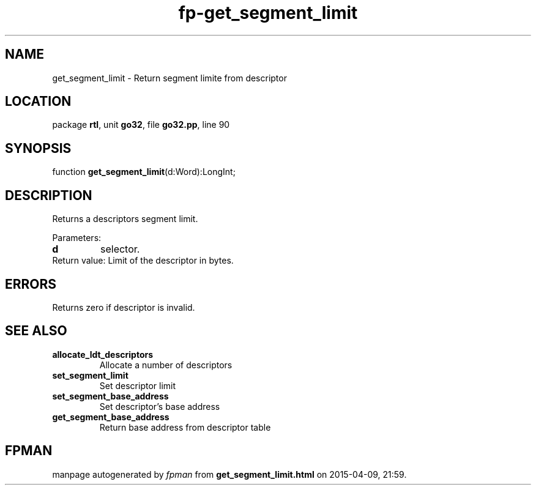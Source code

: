 .\" file autogenerated by fpman
.TH "fp-get_segment_limit" 3 "2014-03-14" "fpman" "Free Pascal Programmer's Manual"
.SH NAME
get_segment_limit - Return segment limite from descriptor
.SH LOCATION
package \fBrtl\fR, unit \fBgo32\fR, file \fBgo32.pp\fR, line 90
.SH SYNOPSIS
function \fBget_segment_limit\fR(d:Word):LongInt;
.SH DESCRIPTION
Returns a descriptors segment limit.

Parameters:

.TP
.B d
selector.
.TP 0
Return value: Limit of the descriptor in bytes.


.SH ERRORS
Returns zero if descriptor is invalid.


.SH SEE ALSO
.TP
.B allocate_ldt_descriptors
Allocate a number of descriptors
.TP
.B set_segment_limit
Set descriptor limit
.TP
.B set_segment_base_address
Set descriptor's base address
.TP
.B get_segment_base_address
Return base address from descriptor table

.SH FPMAN
manpage autogenerated by \fIfpman\fR from \fBget_segment_limit.html\fR on 2015-04-09, 21:59.

